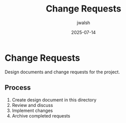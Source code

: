 #+TITLE: Change Requests
#+AUTHOR: jwalsh
#+DATE: 2025-07-14

* Change Requests

Design documents and change requests for the project.

** Process

1. Create design document in this directory
2. Review and discuss
3. Implement changes
4. Archive completed requests